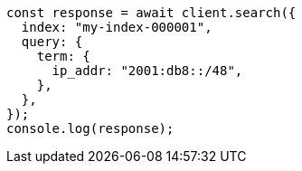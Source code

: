 // This file is autogenerated, DO NOT EDIT
// Use `node scripts/generate-docs-examples.js` to generate the docs examples

[source, js]
----
const response = await client.search({
  index: "my-index-000001",
  query: {
    term: {
      ip_addr: "2001:db8::/48",
    },
  },
});
console.log(response);
----
